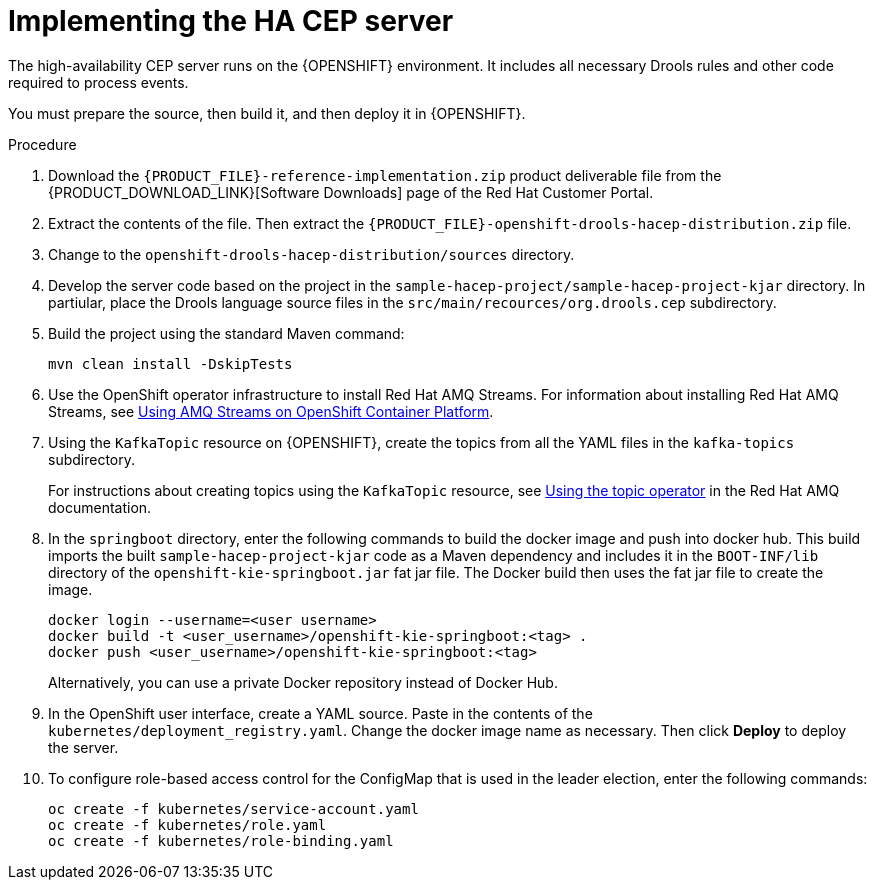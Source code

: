 [id='hacep-server-proc']
= Implementing the HA CEP server

The high-availability CEP server runs on the {OPENSHIFT} environment. It includes all necessary Drools rules and other code required to process events.

You must prepare the source, then build it, and then deploy it in {OPENSHIFT}. 

.Procedure

.  Download the `{PRODUCT_FILE}-reference-implementation.zip` product deliverable file from the {PRODUCT_DOWNLOAD_LINK}[Software Downloads] page of the Red Hat Customer Portal.
. Extract the contents of the file. Then extract the `{PRODUCT_FILE}-openshift-drools-hacep-distribution.zip` file.
. Change to the `openshift-drools-hacep-distribution/sources` directory.
. Develop the server code based on the project in the `sample-hacep-project/sample-hacep-project-kjar` directory. In partiular, place the Drools language source files in the `src/main/recources/org.drools.cep` subdirectory.
. Build the project using the standard Maven command:
+
----
mvn clean install -DskipTests
----
+
. Use the OpenShift operator infrastructure to install Red Hat AMQ Streams. For information about installing Red Hat AMQ Streams, see https://access.redhat.com/documentation/en-us/red_hat_amq/7.3/html/using_amq_streams_on_openshift_container_platform/index[Using AMQ Streams on OpenShift Container Platform].
. Using the `KafkaTopic` resource on {OPENSHIFT}, create the topics from all the YAML files in the `kafka-topics` subdirectory. 
+
For instructions about creating topics using the `KafkaTopic` resource, see https://access.redhat.com/documentation/en-us/red_hat_amq/7.4/html/using_amq_streams_on_openshift_container_platform/using-the-topic-operator-str[Using the topic operator] in the Red Hat AMQ documentation.
+
. In the `springboot` directory, enter the following commands to build the docker image and push into docker hub. This build imports the built `sample-hacep-project-kjar` code as a Maven dependency and includes it in the `BOOT-INF/lib` directory of the `openshift-kie-springboot.jar` fat jar file. The Docker build then uses the fat jar file to create the image.
+
----
docker login --username=<user username>
docker build -t <user_username>/openshift-kie-springboot:<tag> .  
docker push <user_username>/openshift-kie-springboot:<tag>
----
+
Alternatively, you can use a private Docker repository instead of Docker Hub.
+
. In the OpenShift user interface, create a YAML source. Paste in the contents of the `kubernetes/deployment_registry.yaml`. Change the docker image name as necessary. Then click *Deploy* to deploy the server.
. To configure role-based access control for the ConfigMap that is used in the leader election, enter the following commands:
+
----
oc create -f kubernetes/service-account.yaml
oc create -f kubernetes/role.yaml
oc create -f kubernetes/role-binding.yaml
----
